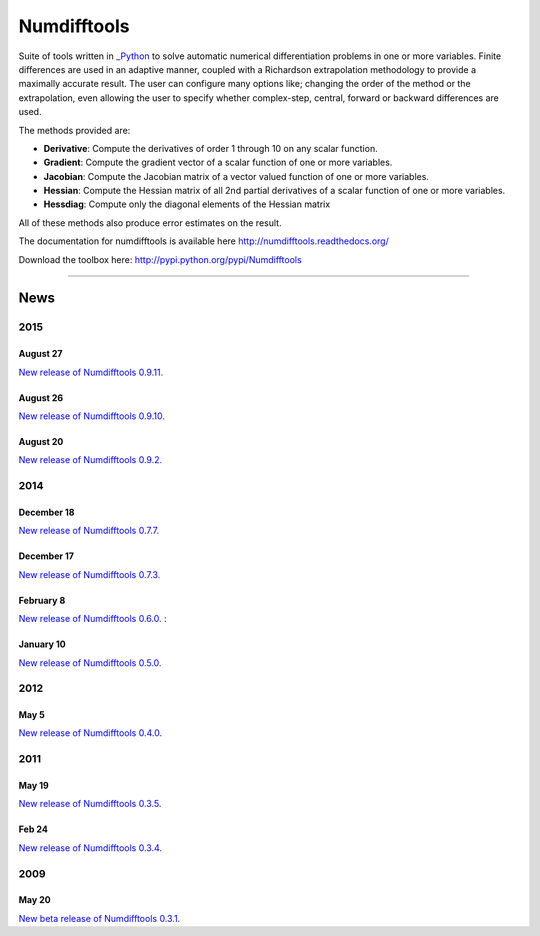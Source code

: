 
Numdifftools
============

.. image:: https://badge.fury.io/py/numdifftools.png
    :target: https://pypi.python.org/pypi/Numdifftools/

.. image:: https://travis-ci.org/pbrod/numdifftools.svg?branch=master
    :target: https://travis-ci.org/pbrod/numdifftools

.. image:: https://readthedocs.org/projects/pip/badge/?version=latest
    :target: http://numdifftools.readthedocs.org/en/latest/

Suite of tools written in `_Python <http://www.python.org/>`_ to solve automatic
numerical differentiation problems in one or more variables. Finite differences
are used in an adaptive manner, coupled with a Richardson extrapolation methodology
to provide a maximally accurate result.
The user can configure many options like; changing the order of the method or
the extrapolation, even allowing the user to specify whether complex-step, central, forward or
backward differences are used.

The methods provided are:

- **Derivative**: Compute the derivatives of order 1 through 10 on any scalar function.

- **Gradient**: Compute the gradient vector of a scalar function of one or more variables.

- **Jacobian**: Compute the Jacobian matrix of a vector valued function of one or more variables.

- **Hessian**: Compute the Hessian matrix of all 2nd partial derivatives of a scalar function of one or more variables.

- **Hessdiag**: Compute only the diagonal elements of the Hessian matrix 

All of these methods also produce error estimates on the result.


The documentation for numdifftools is available here http://numdifftools.readthedocs.org/

Download the toolbox here: http://pypi.python.org/pypi/Numdifftools

----

News
""""
2015
----
August 27
^^^^^^^^^
`New release of Numdifftools 0.9.11. <http://pypi.python.org/pypi/Numdifftools/0.9.11>`_

August 26
^^^^^^^^^
`New release of Numdifftools 0.9.10. <http://pypi.python.org/pypi/Numdifftools/0.9.10>`_

August 20
^^^^^^^^^
`New release of Numdifftools 0.9.2. <http://pypi.python.org/pypi/Numdifftools/0.9.2>`_

2014
----
December 18
^^^^^^^^^^^
`New release of Numdifftools 0.7.7. <http://pypi.python.org/pypi/Numdifftools/0.7.7>`_


December 17
^^^^^^^^^^^
`New release of Numdifftools 0.7.3. <http://pypi.python.org/pypi/Numdifftools/0.7.3>`_

February 8
^^^^^^^^^^
`New release of Numdifftools 0.6.0. <http://pypi.python.org/pypi/Numdifftools/0.6.0>`_
: 

January 10
^^^^^^^^^^
`New release of Numdifftools 0.5.0. <http://pypi.python.org/pypi/Numdifftools/0.5.0>`_

2012
------
May 5
^^^^^^
`New release of Numdifftools 0.4.0. <http://pypi.python.org/pypi/Numdifftools/0.4.0>`_


2011
----

May 19
^^^^^^
`New release of Numdifftools 0.3.5. <http://pypi.python.org/pypi/Numdifftools/0.3.5>`_


Feb 24
^^^^^^
`New release of Numdifftools 0.3.4. <http://pypi.python.org/pypi/Numdifftools/0.3.4>`_

2009
----

May 20
^^^^^^
`New beta release of Numdifftools 0.3.1. <http://pypi.python.org/pypi/Numdifftools/0.3.1>`_





